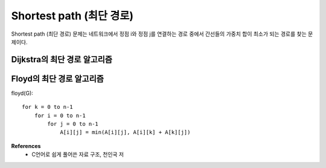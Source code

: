 Shortest path (최단 경로)
=========================

Shortest path (최단 경로) 문제는 네트워크에서 정점 i와 정점 j를 연결하는 경로 중에서 간선들의 가중치 합이 최소가 되는 경로를 찾는 문제이다.


============================
Dijkstra의 최단 경로 알고리즘
============================


==========================
Floyd의 최단 경로 알고리즘
==========================

floyd(G)::

    for k = 0 to n-1
        for i = 0 to n-1
            for j = 0 to n-1
                A[i][j] = min(A[i][j], A[i][k] + A[k][j])


**References**
    * C언어로 쉽게 풀어쓴 자료 구조, 천인국 저